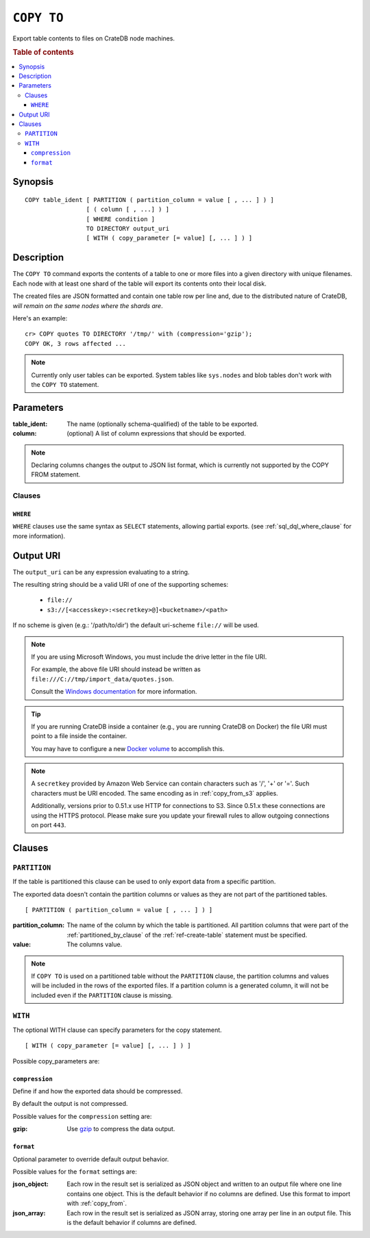 .. highlight:: psql
.. _copy_to:

===========
``COPY TO``
===========

Export table contents to files on CrateDB node machines.

.. rubric:: Table of contents

.. contents::
   :local:

Synopsis
========

::

    COPY table_ident [ PARTITION ( partition_column = value [ , ... ] ) ]
                     [ ( column [ , ...] ) ]
                     [ WHERE condition ]
                     TO DIRECTORY output_uri
                     [ WITH ( copy_parameter [= value] [, ... ] ) ]

Description
===========

The ``COPY TO`` command exports the contents of a table to one or more files
into a given directory with unique filenames. Each node with at least one shard
of the table will export its contents onto their local disk.

The created files are JSON formatted and contain one table row per line and,
due to the distributed nature of CrateDB, *will remain on the same nodes*
*where the shards are*.

Here's an example:

::

    cr> COPY quotes TO DIRECTORY '/tmp/' with (compression='gzip');
    COPY OK, 3 rows affected ...

.. NOTE::

   Currently only user tables can be exported. System tables like ``sys.nodes``
   and blob tables don't work with the ``COPY TO`` statement.

Parameters
==========

:table_ident:
  The name (optionally schema-qualified) of the table to be exported.

:column:
  (optional) A list of column expressions that should be exported.

.. NOTE::

   Declaring columns changes the output to JSON list format, which is
   currently not supported by the COPY FROM statement.

Clauses
-------

``WHERE``
.........

``WHERE`` clauses use the same syntax as ``SELECT`` statements, allowing partial
exports. (see :ref:`sql_dql_where_clause` for more information).

Output URI
==========

The ``output_uri`` can be any expression evaluating to a string.

The resulting string should be a valid URI of one of the supporting schemes:

 * ``file://``
 * ``s3://[<accesskey>:<secretkey>@]<bucketname>/<path>``

If no scheme is given (e.g.: '/path/to/dir') the default uri-scheme ``file://``
will be used.

.. NOTE::

    If you are using Microsoft Windows, you must include the drive letter in
    the file URI.

    For example, the above file URI should instead be written as
    ``file:///C://tmp/import_data/quotes.json``.

    Consult the `Windows documentation`_ for more information.

.. TIP::

    If you are running CrateDB inside a container (e.g., you are running
    CrateDB on Docker) the file URI must point to a file inside the container.

    You may have to configure a new `Docker volume`_ to accomplish this.

.. NOTE::

   A ``secretkey`` provided by Amazon Web Service can contain characters such
   as '/', '+' or '='. Such characters must be URI encoded. The same encoding
   as in :ref:`copy_from_s3` applies.

   Additionally, versions prior to 0.51.x use HTTP for connections to S3. Since
   0.51.x these connections are using the HTTPS protocol. Please make sure you
   update your firewall rules to allow outgoing connections on port ``443``.

Clauses
=======

``PARTITION``
-------------

If the table is partitioned this clause can be used to only export data from a
specific partition.

The exported data doesn't contain the partition columns or values as they are
not part of the partitioned tables.

::

    [ PARTITION ( partition_column = value [ , ... ] ) ]

:partition_column:
  The name of the column by which the table is partitioned. All
  partition columns that were part of the :ref:`partitioned_by_clause` of the
  :ref:`ref-create-table` statement must be specified.

:value:
  The columns value.

.. NOTE::

   If ``COPY TO`` is used on a partitioned table without the
   ``PARTITION`` clause, the partition columns and values will be
   included in the rows of the exported files. If a partition column is
   a generated column, it will not be included even if the ``PARTITION``
   clause is missing.

``WITH``
--------

The optional WITH clause can specify parameters for the copy statement.

::

    [ WITH ( copy_parameter [= value] [, ... ] ) ]

Possible copy_parameters are:

.. _compression:

``compression``
...............

Define if and how the exported data should be compressed.

By default the output is not compressed.

Possible values for the ``compression`` setting are:

:gzip:
  Use gzip_ to compress the data output.

.. _format:

``format``
..........

Optional parameter to override default output behavior.

Possible values for the ``format`` settings are:

:json_object:
  Each row in the result set is serialized as JSON object and written to
  an output file where one line contains one object. This is the default
  behavior if no columns are defined. Use this format to import with
  :ref:`copy_from`.

:json_array:
  Each row in the result set is serialized as JSON array, storing one
  array per line in an output file. This is the default behavior if
  columns are defined.

.. _Amazon S3: https://aws.amazon.com/s3/
.. _Docker volume: https://docs.docker.com/storage/volumes/
.. _gzip: https://www.gzip.org/
.. _NFS: https://en.wikipedia.org/wiki/Network_File_System
.. _Windows documentation: https://docs.microsoft.com/en-us/dotnet/standard/io/file-path-formats
